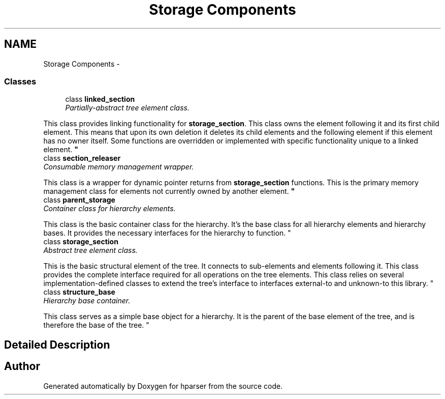 .TH "Storage Components" 3 "Fri Dec 5 2014" "Version hparser-1.0.0" "hparser" \" -*- nroff -*-
.ad l
.nh
.SH NAME
Storage Components \- 
.SS "Classes"

.in +1c
.ti -1c
.RI "class \fBlinked_section\fP"
.br
.RI "\fIPartially-abstract tree element class\&.
.PP
This class provides linking functionality for \fBstorage_section\fP\&. This class owns the element following it and its first child element\&. This means that upon its own deletion it deletes its child elements and the following element if this element has no owner itself\&. Some functions are overridden or implemented with specific functionality unique to a linked element\&. \fP"
.ti -1c
.RI "class \fBsection_releaser\fP"
.br
.RI "\fIConsumable memory management wrapper\&.
.PP
This class is a wrapper for dynamic pointer returns from \fBstorage_section\fP functions\&. This is the primary memory management class for elements not currently owned by another element\&. \fP"
.ti -1c
.RI "class \fBparent_storage\fP"
.br
.RI "\fIContainer class for hierarchy elements\&.
.PP
This class is the basic container class for the hierarchy\&. It's the base class for all hierarchy elements and hierarchy bases\&. It provides the necessary interfaces for the hierarchy to function\&. \fP"
.ti -1c
.RI "class \fBstorage_section\fP"
.br
.RI "\fIAbstract tree element class\&.
.PP
This is the basic structural element of the tree\&. It connects to sub-elements and elements following it\&. This class provides the complete interface required for all operations on the tree elements\&. This class relies on several implementation-defined classes to extend the tree's interface to interfaces external-to and unknown-to this library\&. \fP"
.ti -1c
.RI "class \fBstructure_base\fP"
.br
.RI "\fIHierarchy base container\&.
.PP
This class serves as a simple base object for a hierarchy\&. It is the parent of the base element of the tree, and is therefore the base of the tree\&. \fP"
.in -1c
.SH "Detailed Description"
.PP 

.SH "Author"
.PP 
Generated automatically by Doxygen for hparser from the source code\&.
